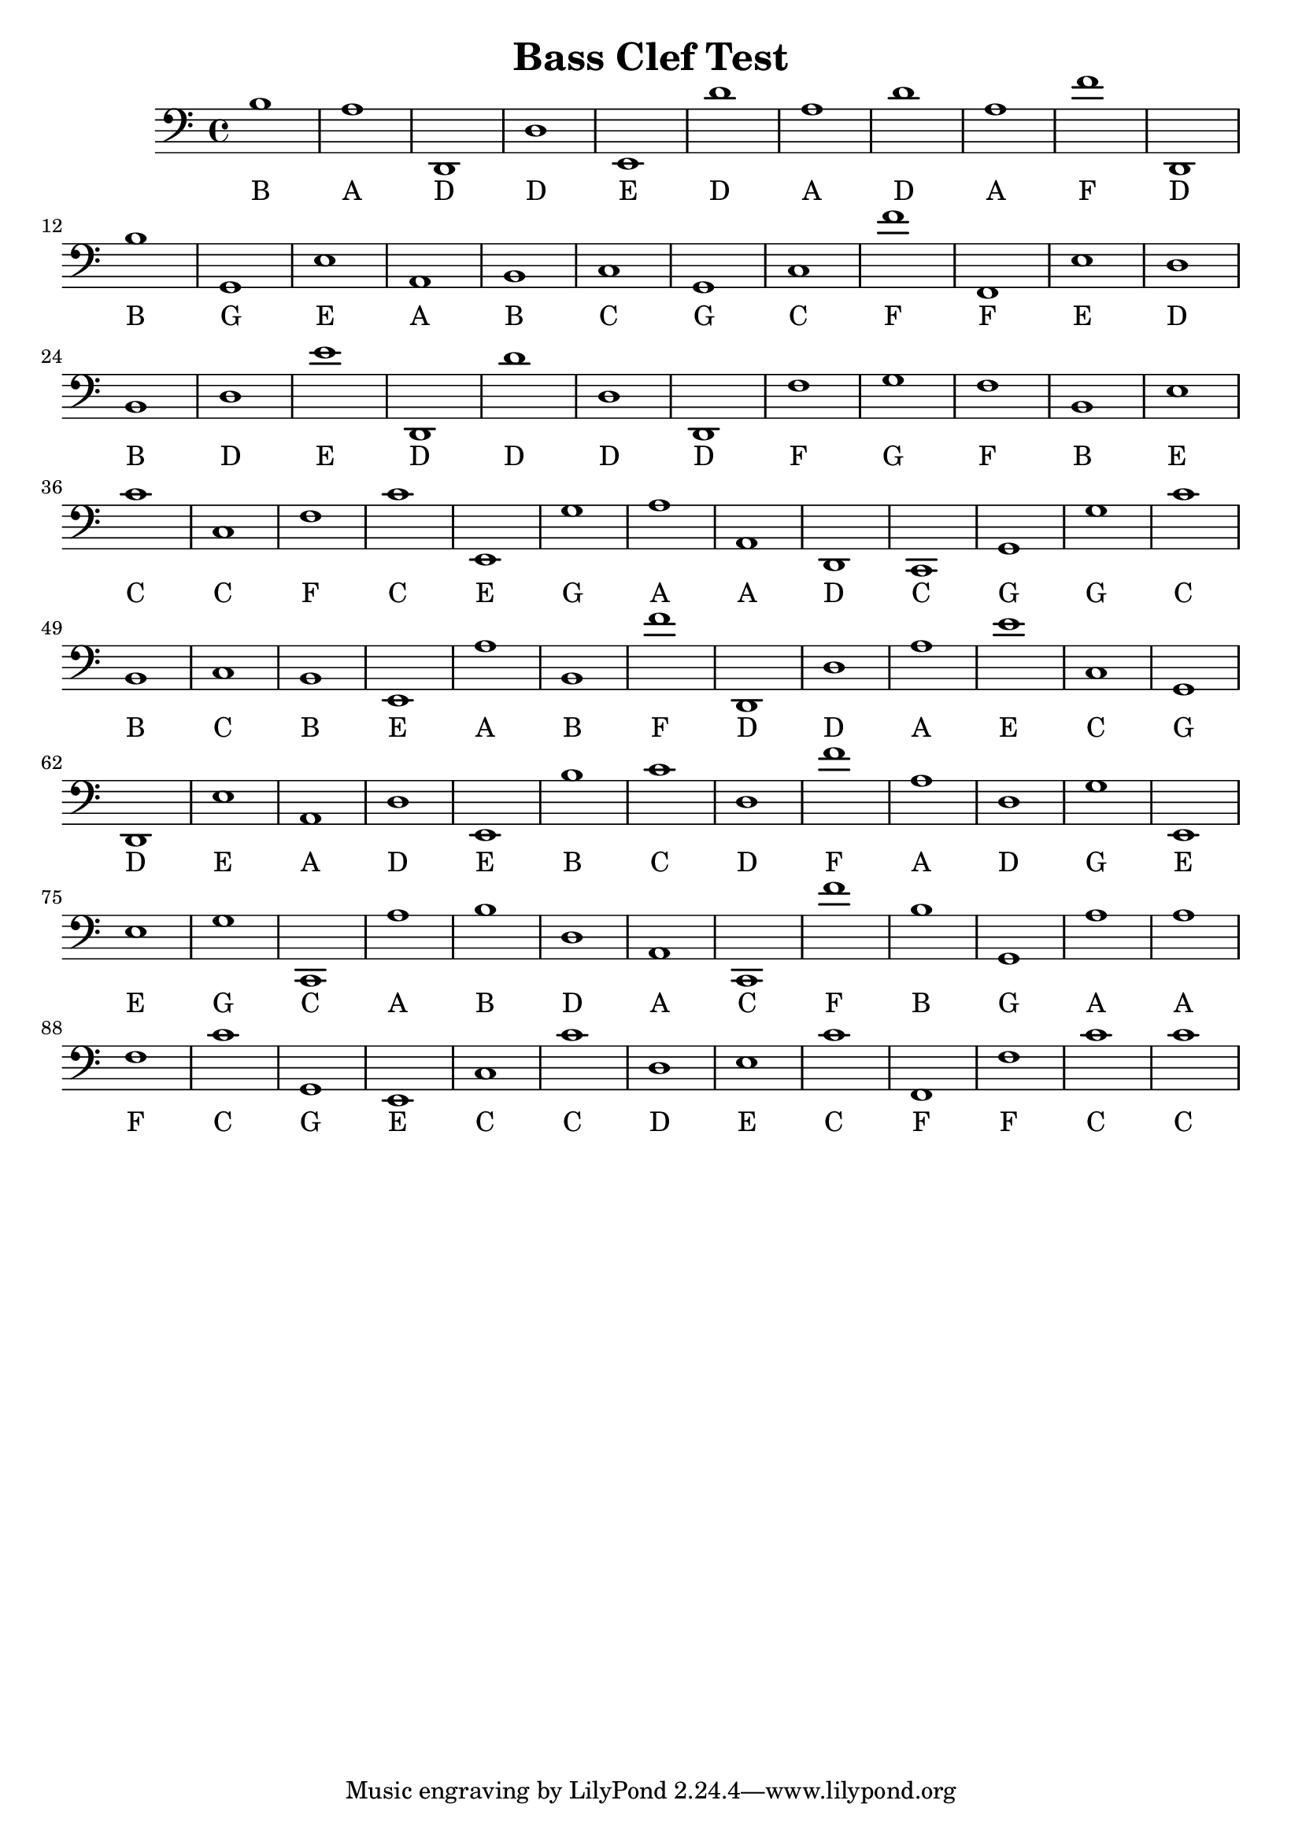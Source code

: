 
\version "2.18.2"
\header { 
	title = "Bass Clef Test"
}
\score{
	\new Staff {
		\clef bass
		b1
		a d, d e, d' a d' a f' d,
		b g, e a, b, c g, c f' f,
		e d b, d e' d, d' d d, f
		g f b, e c' c f c' e, g
		a a, d, c, g, g c' b, c b,
		e, a b, f' d, d a e' c g,
		d, e a, d e, b c' d f' a
		d g e, e g c, a b d a,
		c, f' b g, a a f c' g, e,
		c c' d e c' f, f c' c' }
		\addlyrics { 
		B A D D E D A D A F D B G E A B C G C F F E D B D E D D D D F G F B E C C F C 		E G A A D C G G C B C B E A B F D D A E C G D E A D E B C D F A D G E E G C A 		B D A C F B G A A F C G E C C D E C F F C C }

}